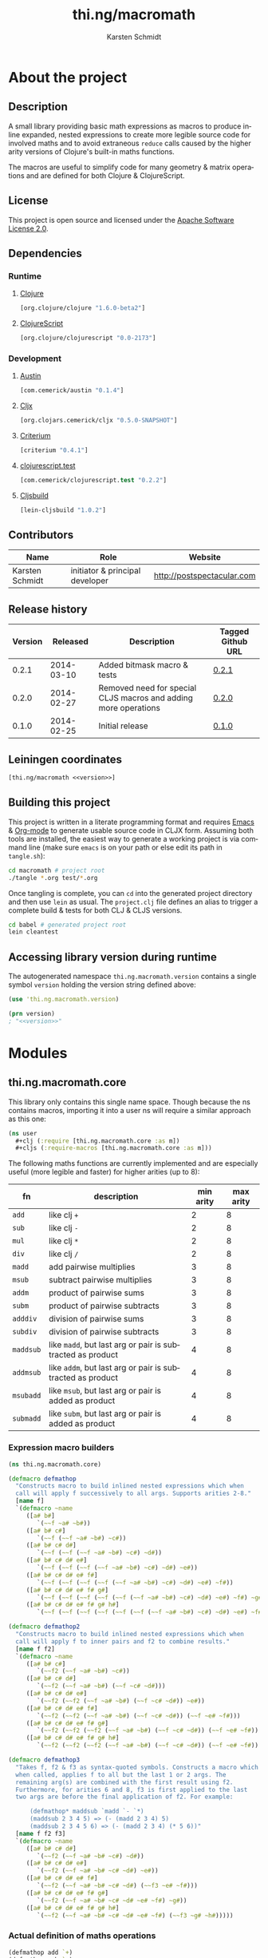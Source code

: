 #+SEQ_TODO:       TODO(t) INPROGRESS(i) WAITING(w@) | DONE(d) CANCELED(c@)
#+TAGS:           write(w) update(u) fix(f) verify(v) noexport(n)
#+EXPORT_EXCLUDE_TAGS: noexport
#+TITLE:          thi.ng/macromath
#+AUTHOR:         Karsten Schmidt
#+EMAIL:          k@thi.ng
#+LANGUAGE:       en
#+OPTIONS:        toc:3 h:4 html-postamble:auto html-preamble:t tex:t
#+HTML_CONTAINER: div
#+HTML_DOCTYPE:   <!DOCTYPE html5>
#+HTML_HEAD:      <link href="http://fonts.googleapis.com/css?family=Droid+Sans:400,700" rel="stylesheet" type="text/css">
#+HTML_HEAD:      <link href="css/main.css" rel="stylesheet" type="text/css" />

* About the project
** Injected properties                                             :noexport:
#+BEGIN_SRC clojure :exports none :noweb-ref version
0.3.0-SNAPSHOT
#+END_SRC
#+BEGIN_SRC clojure :exports none :noweb-ref project-url
https://github.com/thi-ng/macromath
#+END_SRC
#+BEGIN_SRC clojure :exports none :noweb-ref gen-source-path
target/classes
#+END_SRC
#+BEGIN_SRC clojure :exports none :noweb-ref gen-test-path
target/test-classes
#+END_SRC
#+BEGIN_SRC clojure :exports none :noweb yes :noweb-ref cljs-artefact-path
target/macromath-<<version>>.js
#+END_SRC

** Description

A small library providing basic math expressions as macros to produce
inline expanded, nested expressions to create more legible source code
for involved maths and to avoid extraneous =reduce= calls caused by
the higher arity versions of Clojure's built-in maths functions.

The macros are useful to simplify code for many geometry & matrix
operations and are defined for both Clojure & ClojureScript.

** License

This project is open source and licensed under the [[http://www.apache.org/licenses/LICENSE-2.0][Apache Software License 2.0]].

** Dependencies
*** Runtime
**** [[https://github.com/clojure/clojure][Clojure]]
#+BEGIN_SRC clojure :noweb-ref dep-clj
[org.clojure/clojure "1.6.0-beta2"]
#+END_SRC
**** [[https://github.com/clojure/clojurescript][ClojureScript]]
#+BEGIN_SRC clojure :noweb-ref dep-cljs
[org.clojure/clojurescript "0.0-2173"]
#+END_SRC
*** Development
**** [[https://github.com/cemerick/austin][Austin]]
#+BEGIN_SRC clojure :noweb-ref dep-austin
[com.cemerick/austin "0.1.4"]
#+END_SRC
**** [[https://github.com/lynaghk/cljx][Cljx]]
#+BEGIN_SRC clojure :noweb-ref dep-cljx
[org.clojars.cemerick/cljx "0.5.0-SNAPSHOT"]
#+END_SRC
**** [[https://github.com/hugoduncan/criterium][Criterium]]
#+BEGIN_SRC clojure :noweb-ref dep-criterium
[criterium "0.4.1"]
#+END_SRC
**** [[https://github.com/cemerick/clojurescript.test][clojurescript.test]]
#+BEGIN_SRC clojure :noweb-ref dep-cljs-test
[com.cemerick/clojurescript.test "0.2.2"]
#+END_SRC
**** [[https://github.com/emezeske/lein-cljsbuild][Cljsbuild]]
#+BEGIN_SRC clojure :noweb-ref dep-cljsbuild
[lein-cljsbuild "1.0.2"]
#+END_SRC

** Contributors

   | *Name*          | *Role*                          | *Website*                  |
   |-----------------+---------------------------------+----------------------------|
   | Karsten Schmidt | initiator & principal developer | http://postspectacular.com |

** Release history

   | *Version* | *Released* | *Description*                                                   | *Tagged Github URL* |
   |-----------+------------+-----------------------------------------------------------------+---------------------|
   |     0.2.1 | 2014-03-10 | Added bitmask macro & tests                                     | [[https://github.com/thi-ng/macromath/tree/0.2.1][0.2.1]]               |
   |     0.2.0 | 2014-02-27 | Removed need for special CLJS macros and adding more operations | [[https://github.com/thi-ng/macromath/tree/0.2.0][0.2.0]]               |
   |     0.1.0 | 2014-02-25 | Initial release                                                 | [[https://github.com/thi-ng/macromath/tree/0.1.0][0.1.0]]               |

** Leiningen coordinates
#+BEGIN_SRC clojure :noweb yes :noweb-ref lein-coords
  [thi.ng/macromath <<version>>]
#+END_SRC

** Building this project

This project is written in a literate programming format and requires
[[https://www.gnu.org/software/emacs/][Emacs]] & [[http://orgmode.org][Org-mode]] to generate usable source code in CLJX form. Assuming
both tools are installed, the easiest way to generate a working
project is via command line (make sure =emacs= is on your path or else
edit its path in =tangle.sh=):

#+BEGIN_SRC bash
  cd macromath # project root
  ./tangle *.org test/*.org
#+END_SRC

Once tangling is complete, you can =cd= into the generated project
directory and then use =lein= as usual. The =project.clj= file defines
an alias to trigger a complete build & tests for both CLJ & CLJS
versions.

#+BEGIN_SRC bash
  cd babel # generated project root
  lein cleantest
#+END_SRC

** Leiningen project file                                          :noexport:
#+BEGIN_SRC clojure :tangle babel/project.clj :noweb yes :mkdirp yes :padline no
  (defproject thi.ng/macromath "<<version>>"
    :description  "Collection of common math macros to produce inline expanded, nested expressions."
    :url          "<<project-url>>"
    :license      {:name "Apache Software License 2.0"
                   :url "https://www.apache.org/licenses/LICENSE-2.0"
                   :distribution :repo}
    :scm          {:name "git"
                   :url "git@github.com:thi-ng/macromath.git"}

    :min-lein-vesion "2.4.0"

    :dependencies [<<dep-clj>>]

    :source-paths ["src/cljx"]
    :test-paths   ["<<gen-test-path>>"]

    :profiles     {:dev {:dependencies [<<dep-cljs>>
                                        <<dep-criterium>>]
                         :plugins [<<dep-cljx>>
                                   <<dep-cljsbuild>>
                                   <<dep-cljs-test>>]
                         :global-vars {*warn-on-reflection* true}
                         :jvm-opts ^:replace []
                         :auto-clean false
                         :prep-tasks [["cljx" "once"] "javac" "compile"]
                         :aliases {"cleantest" ["do" "clean" ["test" ":all"] ["cljsbuild" "test"]]}}}

    :cljx         {:builds [{:source-paths ["src/cljx"]
                             :output-path "<<gen-source-path>>"
                             :rules :clj}
                            {:source-paths ["src/cljx"]
                             :output-path "<<gen-source-path>>"
                             :rules :cljs}
                            {:source-paths ["test/cljx"]
                             :output-path "<<gen-test-path>>"
                             :rules :clj}
                            {:source-paths ["test/cljx"]
                             :output-path "<<gen-test-path>>"
                             :rules :cljs}]}

    :cljsbuild    {:builds [{:source-paths ["<<gen-source-path>>" "<<gen-test-path>>"]
                             :id "simple"
                             :compiler {:output-to "<<cljs-artefact-path>>"
                                        :optimizations :whitespace
                                        :pretty-print true}}]
                   :test-commands {"unit-tests" ["phantomjs" :runner "<<cljs-artefact-path>>"]}}

    :pom-addition [:developers [:developer {:id "toxi"}
                                [:name "Karsten Schmidt"]
                                [:url "http://thi.ng"]
                                [:timezone "0"]]])
#+END_SRC

** Accessing library version during runtime

The autogenerated namespace =thi.ng.macromath.version= contains a
single symbol =version= holding the version string defined above:

#+BEGIN_SRC clojure :noweb yes
  (use 'thi.ng.macromath.version)
  
  (prn version)
  ; "<<version>>"
#+END_SRC
*** Version namespace                                              :noexport:
#+BEGIN_SRC clojure :tangle babel/src/cljx/thi/ng/macromath/version.cljx :noweb yes :mkdirp yes :padline no :exports none
  (ns thi.ng.macromath.version)
  (def version "<<version>>")
#+END_SRC

* Modules
** thi.ng.macromath.core

This library only contains this single name space. Though because the
ns contains macros, importing it into a user ns will require a similar
approach as this one:

#+BEGIN_SRC clojure
  (ns user
    #+clj (:require [thi.ng.macromath.core :as m])
    #+cljs (:require-macros [thi.ng.macromath.core :as m]))
#+END_SRC

The following maths functions are currently implemented and are
especially useful (more legible and faster) for higher arities (up to 8):

  | *fn*      | *description*                                              | *min arity* | *max arity* |
  |-----------+------------------------------------------------------------+-------------+-------------|
  | =add=     | like clj =+=                                               |           2 |           8 |
  | =sub=     | like clj =-=                                               |           2 |           8 |
  | =mul=     | like clj =*=                                               |           2 |           8 |
  | =div=     | like clj =/=                                               |           2 |           8 |
  | =madd=    | add pairwise multiplies                                    |           3 |           8 |
  | =msub=    | subtract pairwise multiplies                               |           3 |           8 |
  | =addm=    | product of pairwise sums                                   |           3 |           8 |
  | =subm=    | product of pairwise subtracts                              |           3 |           8 |
  | =adddiv=  | division of pairwise sums                                  |           3 |           8 |
  | =subdiv=  | division of pairwise subtracts                             |           3 |           8 |
  | =maddsub= | like =madd=, but last arg or pair is subtracted as product |           4 |           8 |
  | =addmsub= | like =addm=, but last arg or pair is subtracted as product |           4 |           8 |
  | =msubadd= | like =msub=, but last arg or pair is added as product      |           4 |           8 |
  | =submadd= | like =subm=, but last arg or pair is added as product      |           4 |           8 |

*** Expression macro builders
#+BEGIN_SRC clojure :tangle babel/src/cljx/thi/ng/macromath/core.clj :mkdirp yes :padline no
  (ns thi.ng.macromath.core)
  
  (defmacro defmathop
    "Constructs macro to build inlined nested expressions which when
    call will apply f successively to all args. Supports arities 2-8."
    [name f]
    `(defmacro ~name
       ([a# b#]
          `(~~f ~a# ~b#))
       ([a# b# c#]
          `(~~f (~~f ~a# ~b#) ~c#))
       ([a# b# c# d#]
          `(~~f (~~f (~~f ~a# ~b#) ~c#) ~d#))
       ([a# b# c# d# e#]
          `(~~f (~~f (~~f (~~f ~a# ~b#) ~c#) ~d#) ~e#))
       ([a# b# c# d# e# f#]
          `(~~f (~~f (~~f (~~f (~~f ~a# ~b#) ~c#) ~d#) ~e#) ~f#))
       ([a# b# c# d# e# f# g#]
          `(~~f (~~f (~~f (~~f (~~f (~~f ~a# ~b#) ~c#) ~d#) ~e#) ~f#) ~g#))
       ([a# b# c# d# e# f# g# h#]
          `(~~f (~~f (~~f (~~f (~~f (~~f (~~f ~a# ~b#) ~c#) ~d#) ~e#) ~f#) ~g#) ~h#))))
  
  (defmacro defmathop2
    "Constructs macro to build inlined nested expressions which when
    call will apply f to inner pairs and f2 to combine results."
    [name f f2]
    `(defmacro ~name
       ([a# b# c#]
          `(~~f2 (~~f ~a# ~b#) ~c#))
       ([a# b# c# d#]
          `(~~f2 (~~f ~a# ~b#) (~~f ~c# ~d#)))
       ([a# b# c# d# e#]
          `(~~f2 (~~f2 (~~f ~a# ~b#) (~~f ~c# ~d#)) ~e#))
       ([a# b# c# d# e# f#]
          `(~~f2 (~~f2 (~~f ~a# ~b#) (~~f ~c# ~d#)) (~~f ~e# ~f#)))
       ([a# b# c# d# e# f# g#]
          `(~~f2 (~~f2 (~~f2 (~~f ~a# ~b#) (~~f ~c# ~d#)) (~~f ~e# ~f#)) ~g#))
       ([a# b# c# d# e# f# g# h#]
          `(~~f2 (~~f2 (~~f2 (~~f ~a# ~b#) (~~f ~c# ~d#)) (~~f ~e# ~f#)) (~~f ~g# ~h#)))))
  
  (defmacro defmathop3
    "Takes f, f2 & f3 as syntax-quoted symbols. Constructs a macro which
    when called, applies f to all but the last 1 or 2 args. The
    remaining arg(s) are combined with the first result using f2.
    Furthermore, for arities 6 and 8, f3 is first applied to the last
    two args are before the final application of f2. For example:
  
        (defmathop* maddsub `madd `- `*)
        (maddsub 2 3 4 5) => (- (madd 2 3 4) 5)
        (maddsub 2 3 4 5 6) => (- (madd 2 3 4) (* 5 6))"
    [name f f2 f3]
    `(defmacro ~name
       ([a# b# c# d#]
          `(~~f2 (~~f ~a# ~b# ~c#) ~d#))
       ([a# b# c# d# e#]
          `(~~f2 (~~f ~a# ~b# ~c# ~d#) ~e#))
       ([a# b# c# d# e# f#]
          `(~~f2 (~~f ~a# ~b# ~c# ~d#) (~~f3 ~e# ~f#)))
       ([a# b# c# d# e# f# g#]
          `(~~f2 (~~f ~a# ~b# ~c# ~d# ~e# ~f#) ~g#))
       ([a# b# c# d# e# f# g# h#]
          `(~~f2 (~~f ~a# ~b# ~c# ~d# ~e# ~f#) (~~f3 ~g# ~h#)))))
#+END_SRC
*** Actual definition of maths operations
#+BEGIN_SRC clojure :tangle babel/src/cljx/thi/ng/macromath/core.clj
  (defmathop add `+)
  (defmathop sub `-)
  (defmathop mul `*)
  (defmathop div `/)
  (defmathop2 madd `* `+)
  (defmathop2 msub `* `-)
  (defmathop2 addm `+ `*)
  (defmathop2 subm `- `*)
  (defmathop2 adddiv `+ `/)
  (defmathop2 subdiv `- `/)
  (defmathop3 maddsub `madd `- `*)
  (defmathop3 addmsub `addm `- `*)
  (defmathop3 msubadd `msub `+ `*)
  (defmathop3 submadd `subm `+ `*)
#+END_SRC
*** Binary operations
#+BEGIN_SRC clojure :tangle babel/src/cljx/thi/ng/macromath/core.clj
  (defmacro if*
    "Returns y if x > 0, else 0"
    [pred x y] `(if (~pred ~x) ~y 0))
  
  (defmacro bitmask
    "Constructs a bit mask from given values & predicate fn applied to
    each. If pred returns truthy value the value's related bit is set.
    Bit values start at 1 and double for successive args (max 8)."
    ([pred a]
       `(if* ~pred ~a 0x01))
    ([pred a b]
       `(bit-or (bitmask ~pred ~a) (if* ~pred ~b 0x02)))
    ([pred a b c]
       `(bit-or (bitmask ~pred ~a ~b) (if* ~pred ~c 0x04)))
    ([pred a b c d]
       `(bit-or (bitmask ~pred ~a ~b ~c) (if* ~pred ~d 0x08)))
    ([pred a b c d e]
       `(bit-or (bitmask ~pred ~a ~b ~c ~d) (if* ~pred ~e 0x10)))
    ([pred a b c d e f]
       `(bit-or (bitmask ~pred ~a ~b ~c ~d ~e) (if* ~pred ~f 0x20)))
    ([pred a b c d e f g]
       `(bit-or (bitmask ~pred ~a ~b ~c ~d ~e ~f) (if* ~pred ~g 0x40)))
    ([pred a b c d e f g h]
       `(bit-or (bitmask ~pred ~a ~b ~c ~d ~e ~f ~g) (if* ~pred ~h 0x80))))
#+END_SRC
*** Interpolation
#+BEGIN_SRC clojure :tangle babel/src/cljx/thi/ng/macromath/core.clj
  (defmacro mix
    "Linear, bi-linear & tri-linear interpolation"
    ([a b t] `(let [a# ~a] (submadd ~b a# ~t a#)))
    ([a b c d u v] `(mix (mix ~a ~b ~u) (mix ~c ~d ~u) ~v))
    ([a b c d e f g h u v w] `(mix (mix ~a ~b ~c ~d ~u ~v) (mix ~e ~f ~g ~h ~u ~v) ~w)))
#+END_SRC

* Tests
** thi.ng.macromath.test.core
*** Namespace declaration
#+BEGIN_SRC clojure :tangle babel/test/cljx/thi/ng/macromath/test/core.cljx :mkdirp yes :padline no
  (ns thi.ng.macromath.test.core
    (:require
     ,#+clj  [clojure.test :refer :all]
     ,#+cljs [cemerick.cljs.test :as t]
     ,#+clj  [thi.ng.macromath.core :as m])
    ,#+cljs
    (:require-macros
     [cemerick.cljs.test :refer [is deftest]]
     [thi.ng.macromath.core :as m]))
#+END_SRC
*** Math ops
#+BEGIN_SRC clojure :tangle babel/test/cljx/thi/ng/macromath/test/core.cljx
  (deftest test-add
    (is (== 5 (m/add 2.0 3.0)))
    (is (== 9 (m/add 2.0 3.0 4.0)))
    (is (== 14 (m/add 2.0 3.0 4.0 5.0)))
    (is (== 20 (m/add 2.0 3.0 4.0 5.0 6.0)))
    (is (== 27 (m/add 2.0 3.0 4.0 5.0 6.0 7.0)))
    (is (== 35 (m/add 2.0 3.0 4.0 5.0 6.0 7.0 8.0)))
    (is (== 44 (m/add 2.0 3.0 4.0 5.0 6.0 7.0 8.0 9.0))))
  
  (deftest test-sub
    (is (== -1 (m/sub 2.0 3.0)))
    (is (== -5 (m/sub 2.0 3.0 4.0)))
    (is (== -10 (m/sub 2.0 3.0 4.0 5.0)))
    (is (== -16 (m/sub 2.0 3.0 4.0 5.0 6.0)))
    (is (== -23 (m/sub 2.0 3.0 4.0 5.0 6.0 7.0)))
    (is (== -31 (m/sub 2.0 3.0 4.0 5.0 6.0 7.0 8.0)))
    (is (== -40 (m/sub 2.0 3.0 4.0 5.0 6.0 7.0 8.0 9.0))))
  
  (deftest test-mul
    (is (== 6 (m/mul 2.0 3.0)))
    (is (== 24 (m/mul 2.0 3.0 4.0)))
    (is (== 120 (m/mul 2.0 3.0 4.0 5.0)))
    (is (== 720 (m/mul 2.0 3.0 4.0 5.0 6.0)))
    (is (== 5040 (m/mul 2.0 3.0 4.0 5.0 6.0 7.0)))
    (is (== 40320 (m/mul 2.0 3.0 4.0 5.0 6.0 7.0 8.0)))
    (is (== 362880 (m/mul 2.0 3.0 4.0 5.0 6.0 7.0 8.0 9.0))))
  
  (deftest test-div
    (is (== (/ 2.0 3.0) (m/div 2.0 3.0)))
    (is (== (/ 2.0 3.0 4.0) (m/div 2.0 3.0 4.0)))
    (is (== (/ 2.0 3.0 4.0 5.0) (m/div 2.0 3.0 4.0 5.0)))
    (is (== (/ 2.0 3.0 4.0 5.0 6.0) (m/div 2.0 3.0 4.0 5.0 6.0)))
    (is (== (/ 2.0 3.0 4.0 5.0 6.0 7.0) (m/div 2.0 3.0 4.0 5.0 6.0 7.0)))
    (is (== (/ 2.0 3.0 4.0 5.0 6.0 7.0 8.0) (m/div 2.0 3.0 4.0 5.0 6.0 7.0 8.0)))
    (is (== (/ 2.0 3.0 4.0 5.0 6.0 7.0 8.0 9.0) (m/div 2.0 3.0 4.0 5.0 6.0 7.0 8.0 9.0))))
  
  (deftest test-madd
    (is (== 10 (m/madd 2.0 3.0 4.0)))
    (is (== 26 (m/madd 2.0 3.0 4.0 5.0)))
    (is (== 32 (m/madd 2.0 3.0 4.0 5.0 6.0)))
    (is (== 68 (m/madd 2.0 3.0 4.0 5.0 6.0 7.0)))
    (is (== 76 (m/madd 2.0 3.0 4.0 5.0 6.0 7.0 8.0)))
    (is (== 140 (m/madd 2.0 3.0 4.0 5.0 6.0 7.0 8.0 9.0))))
  
  (deftest test-msub
    (is (== 2 (m/msub 2.0 3.0 4.0)))
    (is (== -14 (m/msub 2.0 3.0 4.0 5.0)))
    (is (== -20 (m/msub 2.0 3.0 4.0 5.0 6.0)))
    (is (== -56 (m/msub 2.0 3.0 4.0 5.0 6.0 7.0)))
    (is (== -64 (m/msub 2.0 3.0 4.0 5.0 6.0 7.0 8.0)))
    (is (== -128 (m/msub 2.0 3.0 4.0 5.0 6.0 7.0 8.0 9.0))))
  
  (deftest test-addm
    (is (== 20 (m/addm 2.0 3.0 4.0)))
    (is (== 45 (m/addm 2.0 3.0 4.0 5.0)))
    (is (== 270 (m/addm 2.0 3.0 4.0 5.0 6.0)))
    (is (== 585 (m/addm 2.0 3.0 4.0 5.0 6.0 7.0)))
    (is (== 4680 (m/addm 2.0 3.0 4.0 5.0 6.0 7.0 8.0)))
    (is (== 9945 (m/addm 2.0 3.0 4.0 5.0 6.0 7.0 8.0 9.0))))
  
  (deftest test-adddiv
    (is (== (/ 5.0 4.0) (m/adddiv 2.0 3.0 4.0)))
    (is (== (/ 5.0 9.0) (m/adddiv 2.0 3.0 4.0 5.0)))
    (is (== (/ 5.0 9.0 6.0) (m/adddiv 2.0 3.0 4.0 5.0 6.0)))
    (is (== (/ 5.0 9.0 13.0) (m/adddiv 2.0 3.0 4.0 5.0 6.0 7.0)))
    (is (== (/ 5.0 9.0 13.0 8.0) (m/adddiv 2.0 3.0 4.0 5.0 6.0 7.0 8.0)))
    (is (== (/ 5.0 9.0 13.0 17.0) (m/adddiv 2.0 3.0 4.0 5.0 6.0 7.0 8.0 9.0))))
  
  (deftest test-subm
    (is (== -4 (m/subm 2.0 3.0 4.0)))
    (is (== 1 (m/subm 2.0 3.0 4.0 5.0)))
    (is (== 6 (m/subm 2.0 3.0 4.0 5.0 6.0)))
    (is (== -1 (m/subm 2.0 3.0 4.0 5.0 6.0 7.0)))
    (is (== -8 (m/subm 2.0 3.0 4.0 5.0 6.0 7.0 8.0)))
    (is (== 1 (m/subm 2.0 3.0 4.0 5.0 6.0 7.0 8.0 9.0))))
  
  (deftest test-subdiv
    (is (== (/ -1.0 4.0) (m/subdiv 2.0 3.0 4.0)))
    (is (== (/ -1.0 -1.0) (m/subdiv 2.0 3.0 4.0 5.0)))
    (is (== (/ -1.0 -1.0 6.0) (m/subdiv 2.0 3.0 4.0 5.0 6.0)))
    (is (== (/ -1.0 -1.0 -1.0) (m/subdiv 2.0 3.0 4.0 5.0 6.0 7.0)))
    (is (== (/ -1.0 -1.0 -1.0 8.0) (m/subdiv 2.0 3.0 4.0 5.0 6.0 7.0 8.0)))
    (is (== (/ -1.0 -1.0 -1.0 -1.0) (m/subdiv 2.0 3.0 4.0 5.0 6.0 7.0 8.0 9.0))))
  
  (deftest test-maddsub
    (is (== 5 (m/maddsub 2.0 3.0 4.0 5.0)))
    (is (== 20 (m/maddsub 2.0 3.0 4.0 5.0 6.0)))
    (is (== -16 (m/maddsub 2.0 3.0 4.0 5.0 6.0 7.0)))
    (is (== 60 (m/maddsub 2.0 3.0 4.0 5.0 6.0 7.0 8.0)))
    (is (== -4 (m/maddsub 2.0 3.0 4.0 5.0 6.0 7.0 8.0 9.0))))
  
  (deftest test-msubadd
    (is (== 7 (m/msubadd 2.0 3.0 4.0 5.0)))
    (is (== -8 (m/msubadd 2.0 3.0 4.0 5.0 6.0)))
    (is (== 28 (m/msubadd 2.0 3.0 4.0 5.0 6.0 7.0)))
    (is (== -48 (m/msubadd 2.0 3.0 4.0 5.0 6.0 7.0 8.0)))
    (is (== 16 (m/msubadd 2.0 3.0 4.0 5.0 6.0 7.0 8.0 9.0))))
  
  (deftest test-addmsub
    (is (== 15 (m/addmsub 2.0 3.0 4.0 5.0)))
    (is (== 39 (m/addmsub 2.0 3.0 4.0 5.0 6.0)))
    (is (== 3 (m/addmsub 2.0 3.0 4.0 5.0 6.0 7.0)))
    (is (== 577 (m/addmsub 2.0 3.0 4.0 5.0 6.0 7.0 8.0)))
    (is (== 513 (m/addmsub 2.0 3.0 4.0 5.0 6.0 7.0 8.0 9.0))))
  
  (deftest test-submadd
    (is (== 1 (m/submadd 2.0 3.0 4.0 5.0)))
    (is (== 7 (m/submadd 2.0 3.0 4.0 5.0 6.0)))
    (is (== 43 (m/submadd 2.0 3.0 4.0 5.0 6.0 7.0)))
    (is (== 7 (m/submadd 2.0 3.0 4.0 5.0 6.0 7.0 8.0)))
    (is (== 71 (m/submadd 2.0 3.0 4.0 5.0 6.0 7.0 8.0 9.0))))
#+END_SRC
*** Binary ops
#+BEGIN_SRC clojure :tangle babel/test/cljx/thi/ng/macromath/test/core.cljx
  (deftest bitmask
    (is (= 0x01 (m/bitmask pos? 1)))
    (is (= 0x03 (m/bitmask pos? 1 1)))
    (is (= 0x07 (m/bitmask pos? 1 1 1)))
    (is (= 0x0f (m/bitmask pos? 1 1 1 1)))
    (is (= 0x1f (m/bitmask pos? 1 1 1 1 1)))
    (is (= 0x3f (m/bitmask pos? 1 1 1 1 1 1)))
    (is (= 0x7f (m/bitmask pos? 1 1 1 1 1 1 1)))
    (is (= 0xff (m/bitmask pos? 1 1 1 1 1 1 1 1)))
    (is (= 0x55 (m/bitmask pos? 1 0 1 0 1 0 1 0)))
    (is (= 0xaa (m/bitmask pos? 0 1 0 1 0 1 0 1))))
#+END_SRC
*** Interpolation
#+BEGIN_SRC clojure :tangle babel/test/cljx/thi/ng/macromath/test/core.cljx
  (deftest mix
    (is (= 0.5  (m/mix 0 1 0.5)))
    (is (= 1.5  (m/mix 0 1 2 3 0.5 0.5)))
    (is (= 3.5  (m/mix 0 1 2 3 4 5 6 7 0.5 0.5 0.5))))
#+END_SRC
